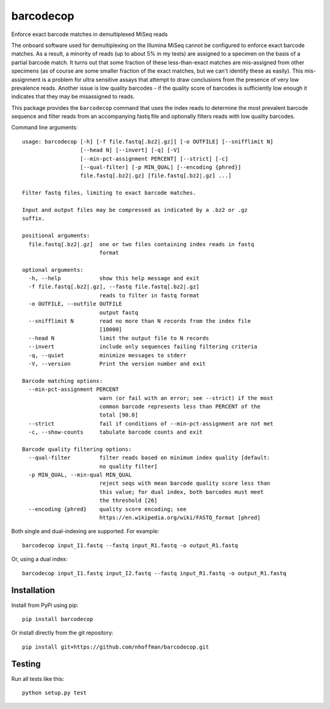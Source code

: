 ============
 barcodecop
============

Enforce exact barcode matches in demultiplexed MiSeq reads

.. image:: https://travis-ci.org/nhoffman/barcodecop.svg?branch=master
    :target: https://travis-ci.org/nhoffman/barcodecop

The onboard software used for demultiplexing on the Illumina MiSeq
cannot be configured to enforce exact barcode matches. As a result, a
minority of reads (up to about 5% in my tests) are assigned to a
specimen on the basis of a partial barcode match. It turns out that
some fraction of these less-than-exact matches are mis-assigned from
other specimens (as of course are some smaller fraction of the exact
matches, but we can't identify these as easily). This mis-assignment
is a problem for ultra sensitive assays that attempt to draw
conclusions from the presence of very low prevalence reads.  Another 
issue is low quality barcodes - if the quality score of barcodes is 
sufficiently low enough it indicates that they may be misassigned to 
reads.

This package provides the ``barcodecop`` command that uses the index
reads to determine the most prevalent barcode sequence and filter
reads from an accompanying fastq file and optionally filters reads 
with low quality barcodes.

Command line arguments::

  usage: barcodecop [-h] [-f file.fastq[.bz2|.gz]] [-o OUTFILE] [--snifflimit N]
                    [--head N] [--invert] [-q] [-V]
                    [--min-pct-assignment PERCENT] [--strict] [-c]
                    [--qual-filter] [-p MIN_QUAL] [--encoding {phred}]
                    file.fastq[.bz2|.gz] [file.fastq[.bz2|.gz] ...]
		  
  Filter fastq files, limiting to exact barcode matches.

  Input and output files may be compressed as indicated by a .bz2 or .gz
  suffix.

  positional arguments:
    file.fastq[.bz2|.gz]  one or two files containing index reads in fastq
			  format

  optional arguments:
    -h, --help            show this help message and exit
    -f file.fastq[.bz2|.gz], --fastq file.fastq[.bz2|.gz]
			  reads to filter in fastq format
    -o OUTFILE, --outfile OUTFILE
			  output fastq
    --snifflimit N        read no more than N records from the index file
			  [10000]
    --head N              limit the output file to N records
    --invert              include only sequences failing filtering criteria
    -q, --quiet           minimize messages to stderr
    -V, --version         Print the version number and exit

  Barcode matching options:
    --min-pct-assignment PERCENT
                          warn (or fail with an error; see --strict) if the most
                          common barcode represents less than PERCENT of the
                          total [90.0]
    --strict              fail if conditions of --min-pct-assignment are not met
    -c, --show-counts     tabulate barcode counts and exit

  Barcode quality filtering options:
    --qual-filter         filter reads based on minimum index quality [default:
                          no quality filter]
    -p MIN_QUAL, --min-qual MIN_QUAL
                          reject seqs with mean barcode quality score less than
                          this value; for dual index, both barcodes must meet
                          the threshold [26]
    --encoding {phred}    quality score encoding; see
                          https://en.wikipedia.org/wiki/FASTQ_format [phred]


Both single and dual-indexing are supported. For example::

  barcodecop input_I1.fastq --fastq input_R1.fastq -o output_R1.fastq

Or, using a dual index::

  barcodecop input_I1.fastq input_I2.fastq --fastq input_R1.fastq -o output_R1.fastq


Installation
============

Install from PyPi using pip::

  pip install barcodecop

Or install directly from the git repository::

  pip install git+https://github.com/nhoffman/barcodecop.git


Testing
=======

Run all tests like this::

  python setup.py test
